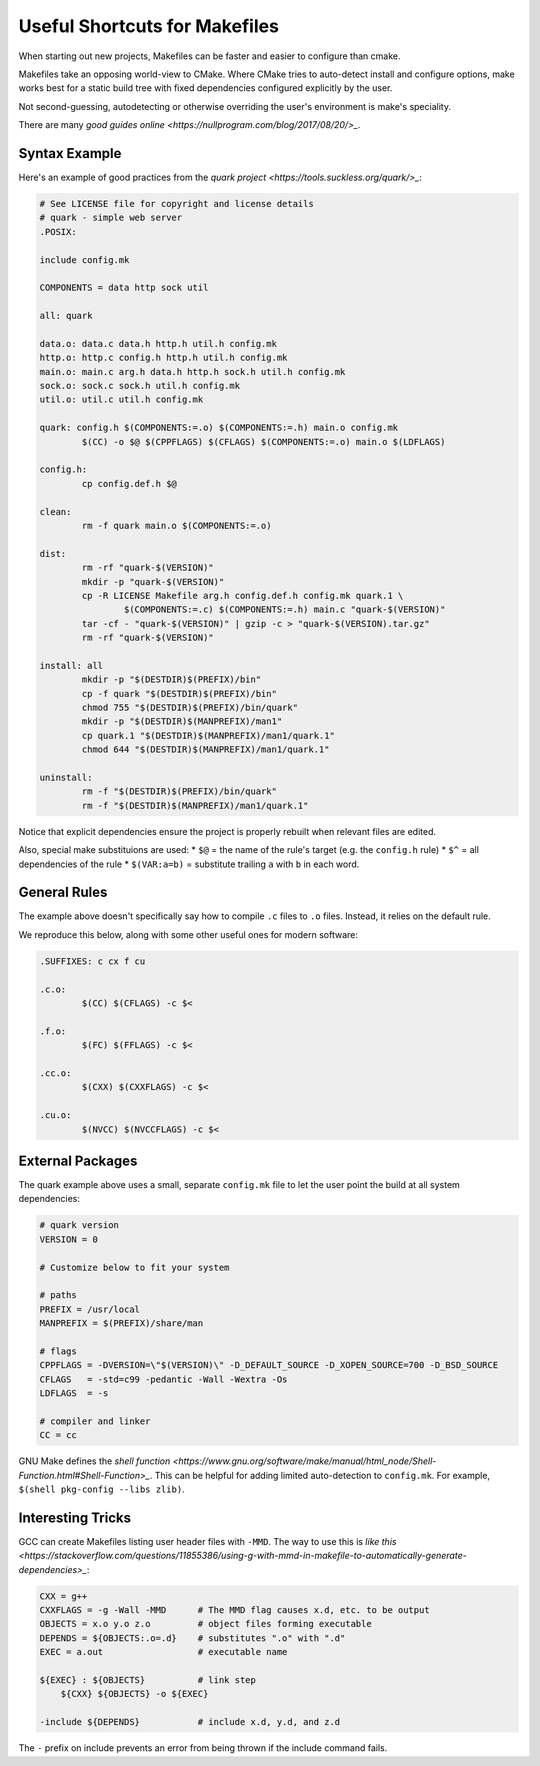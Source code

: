 Useful Shortcuts for Makefiles
##############################

When starting out new projects, Makefiles
can be faster and easier to configure than cmake.

Makefiles take an opposing world-view to CMake.
Where CMake tries to auto-detect install and configure
options, make works best for a static build tree
with fixed dependencies configured explicitly
by the user.

Not second-guessing, autodetecting or otherwise overriding
the user's environment is make's speciality.

There are many `good guides online <https://nullprogram.com/blog/2017/08/20/>_`.

Syntax Example
--------------

Here's an example of good practices from the `quark project <https://tools.suckless.org/quark/>_`:

.. code-block:: make

    # See LICENSE file for copyright and license details
    # quark - simple web server
    .POSIX:

    include config.mk

    COMPONENTS = data http sock util

    all: quark

    data.o: data.c data.h http.h util.h config.mk
    http.o: http.c config.h http.h util.h config.mk
    main.o: main.c arg.h data.h http.h sock.h util.h config.mk
    sock.o: sock.c sock.h util.h config.mk
    util.o: util.c util.h config.mk

    quark: config.h $(COMPONENTS:=.o) $(COMPONENTS:=.h) main.o config.mk
            $(CC) -o $@ $(CPPFLAGS) $(CFLAGS) $(COMPONENTS:=.o) main.o $(LDFLAGS)

    config.h:
            cp config.def.h $@

    clean:
            rm -f quark main.o $(COMPONENTS:=.o)

    dist:
            rm -rf "quark-$(VERSION)"
            mkdir -p "quark-$(VERSION)"
            cp -R LICENSE Makefile arg.h config.def.h config.mk quark.1 \
                    $(COMPONENTS:=.c) $(COMPONENTS:=.h) main.c "quark-$(VERSION)"
            tar -cf - "quark-$(VERSION)" | gzip -c > "quark-$(VERSION).tar.gz"
            rm -rf "quark-$(VERSION)"

    install: all
            mkdir -p "$(DESTDIR)$(PREFIX)/bin"
            cp -f quark "$(DESTDIR)$(PREFIX)/bin"
            chmod 755 "$(DESTDIR)$(PREFIX)/bin/quark"
            mkdir -p "$(DESTDIR)$(MANPREFIX)/man1"
            cp quark.1 "$(DESTDIR)$(MANPREFIX)/man1/quark.1"
            chmod 644 "$(DESTDIR)$(MANPREFIX)/man1/quark.1"

    uninstall:
            rm -f "$(DESTDIR)$(PREFIX)/bin/quark"
            rm -f "$(DESTDIR)$(MANPREFIX)/man1/quark.1"

Notice that explicit dependencies ensure the project
is properly rebuilt when relevant files are edited.

Also, special make substituions are used:
* ``$@`` = the name of the rule's target (e.g. the ``config.h`` rule)
* ``$^`` = all dependencies of the rule
* ``$(VAR:a=b)`` = substitute trailing ``a`` with ``b`` in each word.

General Rules
-------------

The example above doesn't specifically say how to
compile ``.c`` files to ``.o`` files.  Instead,
it relies on the default rule.

We reproduce this below, along with some other useful
ones for modern software:

.. code-block:: make

    .SUFFIXES: c cx f cu

    .c.o:
            $(CC) $(CFLAGS) -c $<

    .f.o:
            $(FC) $(FFLAGS) -c $<

    .cc.o:
            $(CXX) $(CXXFLAGS) -c $<

    .cu.o:
            $(NVCC) $(NVCCFLAGS) -c $<

External Packages
-----------------

The quark example above uses a small, separate ``config.mk`` file
to let the user point the build at all system dependencies:

.. code-block:: make

    # quark version
    VERSION = 0

    # Customize below to fit your system

    # paths
    PREFIX = /usr/local
    MANPREFIX = $(PREFIX)/share/man

    # flags
    CPPFLAGS = -DVERSION=\"$(VERSION)\" -D_DEFAULT_SOURCE -D_XOPEN_SOURCE=700 -D_BSD_SOURCE
    CFLAGS   = -std=c99 -pedantic -Wall -Wextra -Os
    LDFLAGS  = -s

    # compiler and linker
    CC = cc

GNU Make defines the `shell function <https://www.gnu.org/software/make/manual/html_node/Shell-Function.html#Shell-Function>_`.
This can be helpful for adding limited auto-detection to ``config.mk``.
For example, ``$(shell pkg-config --libs zlib)``.

Interesting Tricks
------------------

GCC can create Makefiles listing user header files with ``-MMD``.
The way to use this is `like this <https://stackoverflow.com/questions/11855386/using-g-with-mmd-in-makefile-to-automatically-generate-dependencies>_`:

.. code-block:: make

    CXX = g++
    CXXFLAGS = -g -Wall -MMD      # The MMD flag causes x.d, etc. to be output
    OBJECTS = x.o y.o z.o         # object files forming executable
    DEPENDS = ${OBJECTS:.o=.d}    # substitutes ".o" with ".d"
    EXEC = a.out                  # executable name

    ${EXEC} : ${OBJECTS}          # link step
        ${CXX} ${OBJECTS} -o ${EXEC}

    -include ${DEPENDS}           # include x.d, y.d, and z.d

The ``-`` prefix on include prevents an error from being thrown
if the include command fails.

